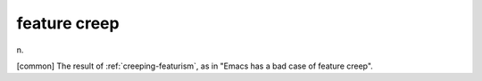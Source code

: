 .. _feature-creep:

============================================================
feature creep
============================================================

n\.

[common] The result of :ref:`creeping-featurism`\, as in "Emacs has a bad case of feature creep".


